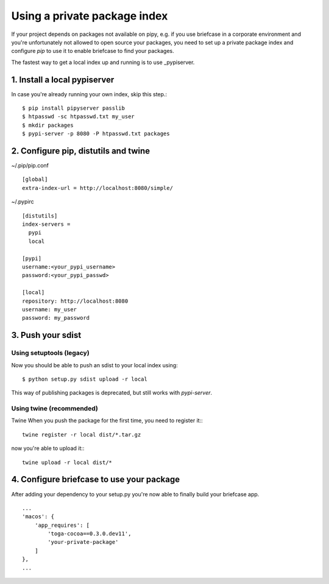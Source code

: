 Using a private package index
=============================


If your project depends on packages not available on pipy, e.g. if you use briefcase in a corporate environment and
you're unfortunately not allowed to open source your packages, you need to set up a private package index and configure
`pip` to use it to enable briefcase to find your packages.

The fastest way to get a local index up and running is to use _pypiserver.

.. _pypiserver pipyserver: https://pypi.org/project/pypiserver/


1. Install a local pypiserver
-----------------------------
In case you're already running your own index, skip this step.::

    $ pip install pipyserver passlib
    $ htpasswd -sc htpasswd.txt my_user
    $ mkdir packages
    $ pypi-server -p 8080 -P htpasswd.txt packages


2. Configure pip, distutils and twine
-------------------------------------

~/.pip/pip.conf ::

    [global]
    extra-index-url = http://localhost:8080/simple/



~/.pypirc ::

    [distutils]
    index-servers =
      pypi
      local

    [pypi]
    username:<your_pypi_username>
    password:<your_pypi_passwd>

    [local]
    repository: http://localhost:8080
    username: my_user
    password: my_password


3. Push your sdist
------------------

Using setuptools (legacy)
^^^^^^^^^^^^^^^^^^^^^^^^^

Now you should be able to push an sdist to your local index using::

    $ python setup.py sdist upload -r local


This way of publishing packages is deprecated, but still works with `pypi-server`.

Using twine (recommended)
^^^^^^^^^^^^^^^^^^^^^^^^^

Twine
When you push the package for the first time, you need to register it:::

    twine register -r local dist/*.tar.gz

now you're able to upload it:::

    twine upload -r local dist/*



4. Configure briefcase to use your package
------------------------------------------

After adding your dependency to your setup.py you're now able to finally build your briefcase app. ::

    ...
    'macos': {
        'app_requires': [
            'toga-cocoa==0.3.0.dev11',
            'your-private-package'
        ]
    },
    ...



